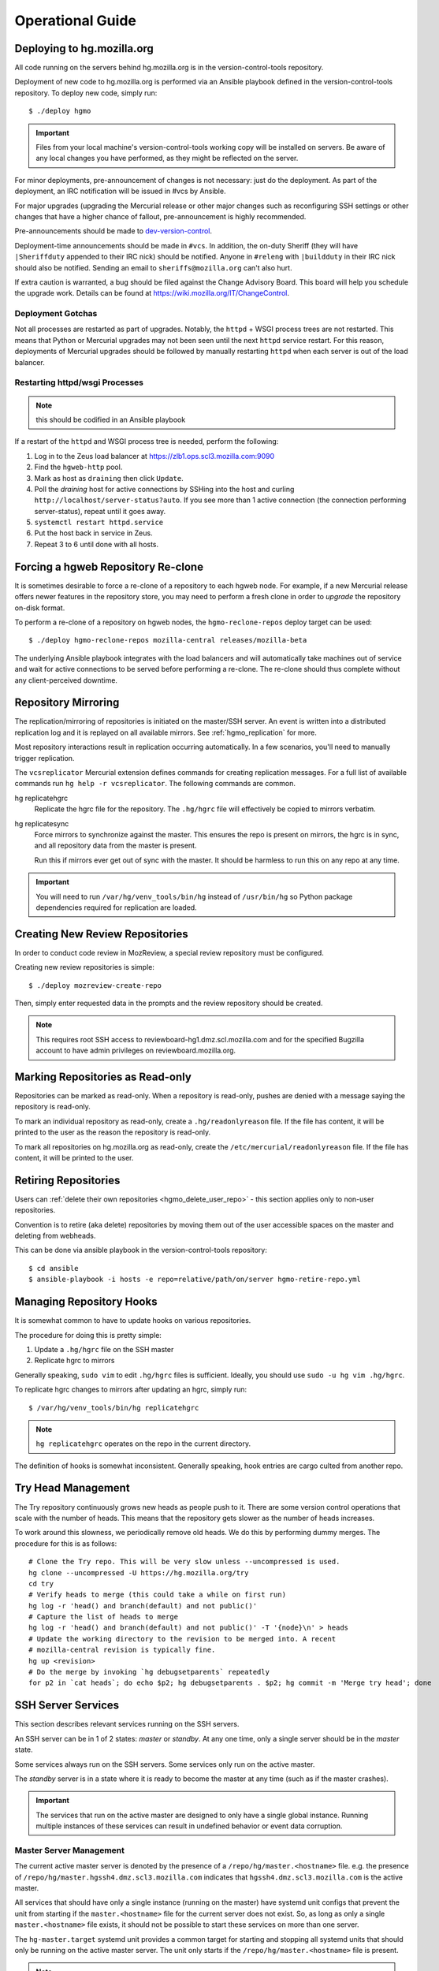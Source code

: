 .. _hgmo_ops:

=================
Operational Guide
=================

Deploying to hg.mozilla.org
===========================

All code running on the servers behind hg.mozilla.org is in the
version-control-tools repository.

Deployment of new code to hg.mozilla.org is performed via an Ansible
playbook defined in the version-control-tools repository. To deploy new
code, simply run::

   $ ./deploy hgmo

.. important::

   Files from your local machine's version-control-tools working copy
   will be installed on servers. Be aware of any local changes you have
   performed, as they might be reflected on the server.

For minor deployments, pre-announcement of changes is not necessary: just do
the deployment. As part of the deployment, an IRC notification will be issued
in #vcs by Ansible.

For major upgrades (upgrading the Mercurial release or other major changes
such as reconfiguring SSH settings or other changes that have a higher chance
of fallout, pre-announcement is highly recommended.

Pre-announcements should be made to
`dev-version-control <mailto:dev-version-control@lists.mozilla.org>`_.

Deployment-time announcements should be made in ``#vcs``. In addition, the
on-duty Sheriff (they will have ``|Sheriffduty`` appended to their IRC nick)
should be notified. Anyone in ``#releng`` with ``|buildduty`` in their IRC
nick should also be notified. Sending an email to ``sheriffs@mozilla.org``
can't also hurt.

If extra caution is warranted, a bug should be filed against the Change Advisory
Board. This board will help you schedule the upgrade work. Details can be found
at https://wiki.mozilla.org/IT/ChangeControl.

Deployment Gotchas
------------------

Not all processes are restarted as part of upgrades. Notably, the ``httpd`` +
WSGI process trees are not restarted. This means that Python or Mercurial
upgrades may not been seen until the next ``httpd`` service restart. For this
reason, deployments of Mercurial upgrades should be followed by manually
restarting ``httpd`` when each server is out of the load balancer.

Restarting httpd/wsgi Processes
-------------------------------

.. note:: this should be codified in an Ansible playbook

If a restart of the ``httpd`` and WSGI process tree is needed, perform the
following:

1. Log in to the Zeus load balancer at https://zlb1.ops.scl3.mozilla.com:9090
2. Find the ``hgweb-http`` pool.
3. Mark as host as ``draining`` then click ``Update``.
4. Poll the *draining* host for active connections by SSHing into the host
   and curling ``http://localhost/server-status?auto``. If you see more than
   1 active connection (the connection performing server-status), repeat until
   it goes away.
5. ``systemctl restart httpd.service``
6. Put the host back in service in Zeus.
7. Repeat 3 to 6 until done with all hosts.

Forcing a hgweb Repository Re-clone
===================================

It is sometimes desirable to force a re-clone of a repository to each
hgweb node. For example, if a new Mercurial release offers newer
features in the repository store, you may need to perform a fresh clone
in order to *upgrade* the repository on-disk format.

To perform a re-clone of a repository on hgweb nodes, the
``hgmo-reclone-repos`` deploy target can be used::

   $ ./deploy hgmo-reclone-repos mozilla-central releases/mozilla-beta

The underlying Ansible playbook integrates with the load balancers and
will automatically take machines out of service and wait for active
connections to be served before performing a re-clone. The re-clone
should thus complete without any client-perceived downtime.

Repository Mirroring
====================

The replication/mirroring of repositories is initiated on the master/SSH
server. An event is written into a distributed replication log and it is
replayed on all available mirrors. See :ref:`hgmo_replication` for more.

Most repository interactions result in replication occurring automatically.
In a few scenarios, you'll need to manually trigger replication.

The ``vcsreplicator`` Mercurial extension defines commands for creating
replication messages. For a full list of available commands run
``hg help -r vcsreplicator``. The following commands are common.

hg replicatehgrc
   Replicate the hgrc file for the repository. The ``.hg/hgrc`` file will
   effectively be copied to mirrors verbatim.

hg replicatesync
   Force mirrors to synchronize against the master. This ensures the repo
   is present on mirrors, the hgrc is in sync, and all repository data from
   the master is present.

   Run this if mirrors ever get out of sync with the master. It should be
   harmless to run this on any repo at any time.

.. important::

   You will need to run ``/var/hg/venv_tools/bin/hg`` instead of
   ``/usr/bin/hg`` so Python package dependencies required for
   replication are loaded.

Creating New Review Repositories
================================

In order to conduct code review in MozReview, a special review repository
must be configured.

Creating new review repositories is simple::

  $ ./deploy mozreview-create-repo

Then, simply enter requested data in the prompts and the review repository
should be created.

.. note::

   This requires root SSH access to reviewboard-hg1.dmz.scl.mozilla.com
   and for the specified Bugzilla account to have admin privileges on
   reviewboard.mozilla.org.

Marking Repositories as Read-only
=================================

Repositories can be marked as read-only. When a repository is read-only,
pushes are denied with a message saying the repository is read-only.

To mark an individual repository as read-only, create a
``.hg/readonlyreason`` file. If the file has content, it will be printed
to the user as the reason the repository is read-only.

To mark all repositories on hg.mozilla.org as read-only, create the
``/etc/mercurial/readonlyreason`` file. If the file has content, it will
be printed to the user.

Retiring Repositories
=====================

Users can :ref:`delete their own repositories <hgmo_delete_user_repo>` - this section applies only to
non-user repositories.

Convention is to retire (aka delete) repositories by moving them out of
the user accessible spaces on the master and deleting from webheads.

This can be done via ansible playbook in the version-control-tools
repository::

  $ cd ansible
  $ ansible-playbook -i hosts -e repo=relative/path/on/server hgmo-retire-repo.yml

Managing Repository Hooks
=========================

It is somewhat common to have to update hooks on various repositories.

The procedure for doing this is pretty simple:

1. Update a ``.hg/hgrc`` file on the SSH master
2. Replicate hgrc to mirrors

Generally speaking, ``sudo vim`` to edit ``.hg/hgrc`` files is sufficient.
Ideally, you should use ``sudo -u hg vim .hg/hgrc``.

To replicate hgrc changes to mirrors after updating an hgrc, simply run::

   $ /var/hg/venv_tools/bin/hg replicatehgrc

.. note::

   ``hg replicatehgrc`` operates on the repo in the current directory.

The definition of hooks is somewhat inconsistent. Generally speaking, hook
entries are cargo culted from another repo.

Try Head Management
===================

The Try repository continuously grows new heads as people push to it.
There are some version control operations that scale with the number of
heads. This means that the repository gets slower as the number of heads
increases.

To work around this slowness, we periodically remove old heads. We do this
by performing dummy merges. The procedure for this is as follows::

   # Clone the Try repo. This will be very slow unless --uncompressed is used.
   hg clone --uncompressed -U https://hg.mozilla.org/try
   cd try
   # Verify heads to merge (this could take a while on first run)
   hg log -r 'head() and branch(default) and not public()'
   # Capture the list of heads to merge
   hg log -r 'head() and branch(default) and not public()' -T '{node}\n' > heads
   # Update the working directory to the revision to be merged into. A recent
   # mozilla-central revision is typically fine.
   hg up <revision>
   # Do the merge by invoking `hg debugsetparents` repeatedly
   for p2 in `cat heads`; do echo $p2; hg debugsetparents . $p2; hg commit -m 'Merge try head'; done

.. _hgmo_ops_monitoring:

SSH Server Services
===================

This section describes relevant services running on the SSH servers.

An SSH server can be in 1 of 2 states: *master* or *standby*. At any one
time, only a single server should be in the *master* state.

Some services always run on the SSH servers. Some services only run on
the active master.

The *standby* server is in a state where it is ready to become the
master at any time (such as if the master crashes).

.. important::

   The services that run on the active master are designed to only have
   a single global instance. Running multiple instances of these services
   can result in undefined behavior or event data corruption.

Master Server Management
------------------------

The current active master server is denoted by the presence of a
``/repo/hg/master.<hostname>`` file. e.g. the presence of
``/repo/hg/master.hgssh4.dmz.scl3.mozilla.com`` indicates that
``hgssh4.dmz.scl3.mozilla.com`` is the active master.

All services that should have only a single instance (running on the
master) have systemd unit configs that prevent the unit from starting
if the ``master.<hostname>`` file for the current server does not exist.
So, as long as only a single ``master.<hostname>`` file exists, it should
not be possible to start these services on more than one server.

The ``hg-master.target`` systemd unit provides a common target for
starting and stopping all systemd units that should only be running on the
active master server. The unit only starts if the
``/repo/hg/master.<hostname>`` file is present.

.. note::

   The ``hg-master.target`` unit only tracks units specific to the master.
   Services like the sshd daemon processing Mercurial connections are
   always running and aren't tied to ``hg-master.target``.

The ``/repo/hg/master.<hostname>`` file is monitored every few seconds by
the ``hg-master-monitor.timer`` and associated
``/var/hg/version-control-tools/scripts/hg-master-start-stop`` script.
This script looks at the status of the ``/repo/hg/master.<hostname>``
file and the ``hg-master.target`` unit and reconciles the state of
``hg-master.target`` with what is wanted.

For example, if ``/repo/hg/master.hgssh4.dmz.scl3.mozilla.com`` exists
and ``hg-master.target`` isn't active, ``hg-master-start-stop`` will
start ``hg-master.target``. Similarly, if
``/repo/hg/master.hgssh4.dmz.scl3.mozilla.com`` is deleted,
``hg-master-start-stop`` will ensure ``hg-master.target`` (and all
associated services by extension) are stopped.

So, the process for transitioning master-only services from one machine
to another is to delete one ``master.<hostname>`` file then create a
new ``master.<hostname>`` for the new master.

.. important::

   Since ``hg-master-monitor.timer`` only fires every few seconds and
   stopping services may take several seconds, one should wait at least
   60s between removing one ``master.<hostname>`` file and creating a
   new one for a server server. This limitation could be improved with
   more advanced service state tracking.

sshd_hg.service
---------------

This systemd service provides the SSH server for accepting external SSH
connections that connect to Mercurial.

This is different from the system's SSH service (``sshd.service``). The
differences from a typical SSH service are as follows:

* The service is running on port 222 (not port 22)
* SSH authorized keys are looked up in LDAP (not using the system auth)
* All logins are processed via ``pash``, a custom Python script that
  dispatches to Mercurial or performs other adminstrative tasks.

This service should always be running on all servers, even if they aren't
the master. This means that ``hg-master.target`` does not control this
service.

hg-bundle-generate.timer and hg-bundle-generate.service
-------------------------------------------------------

These systemd units are responsible for creating Mercurial bundles for
popular repositories and uploading them to S3. The bundles it produces
are also available on a CDN at https://hg.cdn.mozilla.net/.

These bundles are advertised by Mercurial repositories to facilitate
:ref:`bundle-based cloning <hgmo_bundleclone>`, which drastically reduces
the load on the hg.mozilla.org servers.

This service only runs on the master server.

pushdataaggregator.service
--------------------------

This systemd service monitors the state of the replication mirrors and
copies fully acknowledged/applied messages into a new Kafka topic
(``replicatedpushdata``).

The ``replicatedpushdata`` topic is watched by other services to react to
repository events. So if this service stops working, other services
will likely sit idle.

This service only runs on the master server.

``pulsenotifier.service``
-------------------------

This systemd service monitors the ``replicatedpushdata`` Kafka topic
and sends messages to Pulse to advertise repository events.

For more, see :ref:`hgmo_notification`.

The Pulse notifications this service sends are relied upon by various
applications at Mozilla. If it stops working, a lot of services don't
get notifications and things stop working.

This service only runs on the master server.

``snsnotifier.service``
-----------------------

This systemd service monitors the ``replicatedpushdata`` Kafka topic
and sends messages to Amazon S3 and SNS to advertise repository events.

For more, see :ref:`hgmo_notification`.

This service is essentially identical to ``pulsenotifier.service``
except it publishes to Amazon services, not Pulse.

``unifyrepo.service``
---------------------

This systemd service periodically aggregates the contents of various
repositories into other repositories.

This service and the repositories it writes to are currently experimental.

This service only runs on the master server.

Monitoring and Alerts
=====================

hg.mozilla.org is monitored by Nagios.

check_zookeeper
---------------

check_zookeeper monitors the health of the ZooKeeper ensemble running on
various servers. The check is installed on each server running
ZooKeeper.

The check verifies 2 distinct things: the health of an individual ZooKeeper
node and the overall health of the ZooKeeper ensemble (cluster of nodes).
Both types of checks should be configured where this check is running.

Expected Output
^^^^^^^^^^^^^^^

When everything is functioning as intended, the output of this check
should be::

   zookeeper node and ensemble OK

Failures of Individual Nodes
^^^^^^^^^^^^^^^^^^^^^^^^^^^^

A series of checks will be performed against the individual ZooKeeper
node. The following error conditions are possible:

NODE CRITICAL - not responding "imok": <response>
   The check sent a ``ruok`` request to ZooKeeper and the server failed to
   respond with ``imok``. This typically means the node is in some kind of
   failure state.

NODE CRITICAL - not in read/write mode: <mode>
   The check sent a ``isro`` request to ZooKeeper and the server did not
   respond with ``rw``. This means the server is not accepting writes. This
   typically means the node is in some kind of failure state.

NODE WARNING - average latency higher than expected: <got> > <expected>
   The average latency to service requests since last query is higher than
   the configured limit. This node is possibly under higher-than-expected
   load.

NODE WARNING - open file descriptors above percentage limit: <value>
   The underlying Java process is close to running out of available file
   descriptors.

   We should never see this alert in production.

If any of these node errors is seen, ``#vcs`` should be notified and the
on call person for these servers should be notified.

Failures of Overall Ensemble
^^^^^^^^^^^^^^^^^^^^^^^^^^^^

A series of checks is performed against the ZooKeeper ensemble to check for
overall health. These checks are installed on each server running ZooKeeper
even though the check is seemingly redundant. The reason is each server may
have a different perspective on ensemble state due to things like network
partitions. It is therefore important for each server to perform the check
from its own perspective.

The following error conditions are possible:

ENSEMBLE WARNING - node (HOST) not OK: <state>
   A node in the ZooKeeper ensemble is not returning ``imok`` to an ``ruok``
   request.

   As long as this only occurs on a single node at a time, the overall
   availability of the ZooKeeper ensemble is not compromised: things should
   continue to work without service operation. If the operation of the
   ensemble is compromised, a different error condition with a critical
   failure should be raised.

ENSEMBLE WARNING - socket error connecting to HOST: <error>
   We were unable to speak to a host in the ensemble.

   This error can occur if ZooKeeper is not running on a node it should be
   running on.

   As long as this only occurs on a single node at a time, the overall
   availability of the ZooKeeper ensemble is not compromised.

ENSEMBLE WARNING - node (HOST) is alive but not available
   A ZooKeeper server is running but it isn't healthy.

   This likely only occurs when the ZooKeeper ensemble is not fully available.

ENSEMBLE CRITICAL - unable to find leader node; ensemble likely not writable
   We were unable to identify a leader node in the ZooKeeper ensemble.

   This error almost certainly means the ZooKeeper ensemble is down.

ENSEMBLE WARNING - only have X/Y expected followers
   This warning occurs when one or more nodes in the ZooKeeper ensemble
   isn't present and following the leader node.

   As long as we still have a quorum of nodes in sync with the leader,
   the overall state of the ensemble should not be compromised.

ENSEMBLE WARNING - only have X/Y in sync followers
   This warning occurs when one or more nodes in the ZooKeeper ensemble
   isn't in sync with the leader node.

   This warning likely occurs after a node was restarted or experienced some
   kind of event that caused it to get out of sync.

check_vcsreplicator_lag
-----------------------

``check_vcsreplicator_lag`` monitors the replication log to see if
consumers are in sync.

This check runs on every host that runs the replication log consumer
daemon, which is every *hgweb* machine. The check is only monitoring the
state of the host it runs on.

The replication log consists of N independent partitions. Each partition
is its own log of replication events. There exist N daemon processes
on each consumer host. Each daemon process consumes a specific partition.
Events for any given repository are always routed to the same partition.

Consumers maintain an offset into the replication log marking how many
messages they've consumed. When there are more messages in the log than
the consumer has marked as applied, the log is said to be *lagging*. A
lagging consumer is measured by the count of messages it has failed to
consume and by the elapsed time since the first unconsumed message was
created. Time is the more important lag indicator because the replication
log can contain many small messages that apply instantaneously and thus
don't really constitute a notable lag.

When the replication system is working correctly, messages written by
producers are consumed within milliseconds on consumers. However, some
messages may take several seconds to apply. Consumers do not mark a message
as consumed until it has successfully applied it. Therefore, there is
always a window between event production and marking it as consumed where
consumers are out of sync.

Expected Output
^^^^^^^^^^^^^^^

When a host is fully in sync with the replication log, the check will
output the following::

   OK - 8/8 consumers completely in sync

   OK - partition 0 is completely in sync (X/Y)
   OK - partition 1 is completely in sync (W/Z)
   ...

This prints the count of partitions in the replication log and the
consuming offset of each partition.

When a host has some partitions that are slightly out of sync with the
replication log, we get a slightly different output::

   OK - 2/8 consumers out of sync but within tolerances

   OK - partition 0 is 1 messages behind (0/1)
   OK - partition 0 is 1.232 seconds behind
   OK - partition 1 is completely in sync (32/32)
   ...

Even though consumers are slightly behind replaying the replication log,
the drift is within tolerances, so the check is reporting OK. However,
the state of each partition's lag is printed for forensic purposes.

Warning and Critical Output
^^^^^^^^^^^^^^^^^^^^^^^^^^^

The monitor alerts when the lag of any one partition of the replication
log is too great. As mentioned above, lag is measured in message count
and time since the first unconsumed message was created. Time is the more
important lag indicator.

When a partition/consumer is too far behind, the monitor will issue a
**WARNING** or **CRITICAL** alert depending on how far behind consumers
are. The output will look like::

   WARNING - 2/8 partitions out of sync

   WARNING - partition 0 is 15 messages behind (10/25)
   OK - partition 0 is 5.421 seconds behind
   OK - partition 1 is completely in sync (34/34)
   ...

The first line will contain a summary of all partitions' sync status. The
following lines will print per-partition state.

The check will also emit a warning when there appears to be clock drift
between the producer and the consumer.::

   WARNING - 0/8 partitions out of sync
   OK - partition 0 is completely in sync (25/25)
   WARNING - clock drift of -1.234s between producer and consumer
   OK - partition 1 is completely in sync (34/34)
   ...

Remediation to Consumer Lag
^^^^^^^^^^^^^^^^^^^^^^^^^^^

If everything is functioning properly, a lagging consumer will self
correct on its own: the consumer daemon is just behind (due to high
load, slow network, etc) and it will catch up over time.

In some rare scenarios, there may be a bug in the consumer daemon that
has caused it to crash or enter a endless loop or some such. To check
for this, first look at systemd to see if all the consumer daemons
are running::

   $ systemctl status vcsreplicator@*.service

If any of the processes aren't in the ``active (running)`` state, the
consumer for that partition has crashed for some reason. Try to start it
back up:

   $ systemctl start vcsreplicator@*.service

You might want to take a look at the logs in the journal to make sure the
process is happy:

   $ journalctl -f --unit vcsreplicator@*.service

If there are errors starting the consumer process (including if the
consumer process keeps restarting due to crashing applying the next
available message), then we've encountered a scenario that will
require a bit more human involvement.

.. important::

   At this point, it might be a good idea to ping people in #vcs or
   page Developer Services on Call, as they are the domain experts.

If the consumer daemon is stuck in an endless loop trying to apply
the replication log, there are generally two ways out:

1. Fix the condition causing the endless loop.
2. Skip the message.

We don't yet know of correctable conditions causing endless loops. So,
for now the best we can do is skip the message and hope the condition
doesn't come back::

   $ /var/hg/venv_replication/bin/vcsreplicator-consumer /etc/mercurial/vcsreplicator.ini --skip

.. important::

   Skipping messages could result in the repository replication state
   getting out of whack.

   If this only occurred on a single machine, consider taking the
   machine out of the load balancer until the incident is investigated
   by someone in #vcs.

   If this occurred globally, please raise awareness ASAP.

.. important::

   If you skip a message, please file a bug in
   `Developer Services :: hg.mozilla.org <https://bugzilla.mozilla.org/enter_bug.cgi?product=Developer%20Services&component=Mercurial%3A%20hg.mozilla.org>`_
   with details of the incident so the root cause can be tracked down
   and the underlying bug fixed.

check_pushdataaggregator_lag
----------------------------

``check_pushdataaggregator_lag`` monitors the lag of the aggregated replication
log (the ``pushdataaggregator.service`` systemd service).

The check verifies that the aggregator service has copied all fully
replicated messages to the unified, aggregate Kafka topic.

The check will alert if the number of outstanding ready-to-copy messages
exceeds configured thresholds.

.. important::

   If messages aren't being copied into the aggregated message log, derived
   services such as Pulse notification won't be writing data.

Expected Output
^^^^^^^^^^^^^^^

Normal output will say that all messages have been copied and all partitions
are in sync or within thresholds::

   OK - aggregator has copied all fully replicated messages

   OK - partition 0 is completely in sync (1/1)
   OK - partition 1 is completely in sync (1/1)
   OK - partition 2 is completely in sync (1/1)
   OK - partition 3 is completely in sync (1/1)
   OK - partition 4 is completely in sync (1/1)
   OK - partition 5 is completely in sync (1/1)
   OK - partition 6 is completely in sync (1/1)
   OK - partition 7 is completely in sync (1/1)

Failure Output
^^^^^^^^^^^^^^

The check will print a summary line indicating total number of messages
behind and a per-partition breakdown of where that lag is. e.g.::

   CRITICAL - 2 messages from 2 partitions behind

   CRITICAL - partition 0 is 1 messages behind (1/2)
   OK - partition 1 is completely in sync (1/1)
   CRITICAL - partition 2 is 1 messages behind (1/2)
   OK - partition 3 is completely in sync (1/1)
   OK - partition 4 is completely in sync (1/1)
   OK - partition 5 is completely in sync (1/1)
   OK - partition 6 is completely in sync (1/1)
   OK - partition 7 is completely in sync (1/1)

   See https://mozilla-version-control-tools.readthedocs.io/en/latest/hgmo/ops.html
   for details about this check.

Remediation to Check Failure
^^^^^^^^^^^^^^^^^^^^^^^^^^^^

If the check is failing, first verify the Kafka cluster is operating as
expected. If it isn't, other alerts on the hg machines should be firing.
**Failures in this check can likely be ignored if the Kafka cluster is in
a known bad state.**

If there are no other alerts, there is a chance the daemon process has
become wedged. Try bouncing the daemon::

   $ systemctl restart pushdataaggregator.service

Then wait a few minutes to see if the lag decreased. You can also look at
the journal to see what the daemon is doing::

   $ journalctl -f --unit pushdataaggregator.service

If things are failing, escalate to VCS on call.

.. _hgmo_ops_check_pulsenotifier_lag:

check_pulsenotifier_lag
-----------------------

``check_pulsenotifier_lag`` monitors the lag of Pulse
:ref:`hgmo_notification` in reaction to server events.

The check is very similar to ``check_vcsreplicator_lag``. It monitors the
same class of thing under the hood: that a Kafka consumer has read and
acknowledged all available messages.

For this check, the consumer daemon is the ``pulsenotifier`` service running
on the master server. It is a systemd service (``pulsenotifier.service``). Its
logs are in ``/var/log/pulsenotifier.log``.

Expected Output
^^^^^^^^^^^^^^^

There is a single consumer and partition for the pulse notifier Kafka
consumer. So, expected output is something like the following::

   OK - 1/1 consumers completely in sync

   OK - partition 0 is completely in sync (159580/159580)

   See https://mozilla-version-control-tools.readthedocs.io/en/latest/hgmo/ops.html
   for details about this check.

Remediation to Check Failure
^^^^^^^^^^^^^^^^^^^^^^^^^^^^

There are 3 main categories of check failure:

1. pulse.mozilla.org is down
2. The ``pulsenotifier`` daemon has crashed or wedged
3. The hg.mozilla.org Kafka cluster is down

Looking at the last few lines of ``/var/log/pulsenotifier.log`` should
indicate reasons for the check failure.

If Pulse is down, the check should be acked until Pulse service is restored.
The Pulse notification daemon should recover on its own.

If the ``pulsenotifier`` daemon has crashed, try restarting it::

   $ systemctl restart pulsenotifier.service

If the hg.mozilla.org Kafka cluster is down, lots of other alerts are
likely firing. You should alert VCS on call.

In some cases, ``pulsenotifier`` may repeatedly crash due to a malformed input
message, bad data, or some such. Essentially, the process encounters bad input,
crashes, restarts via systemd, encounters the same message again, crashes, and
the cycle repeats until systemd gives up. This scenario should be rare, which is
why the daemon doesn't ignore *bad* messages (ignoring messages could lead to
data loss).

If the daemon becomes wedged on a specific message, you can tell the daemon to
skip the next message by running::

   $ /var/hg/venv_tools/bin/vcsreplicator-pulse-notifier --skip /etc/mercurial/notifications.ini

This command will print a message like::

   skipped hg-repo-init-2 message in partition 0 for group pulsenotifier

Then exit. You can then restart the daemon (if necessary) via::

   $ systemctl start pulsenotifier.service

Repeat as many times as necessary to clear through the *bad* messages.

.. important::

   If you skip messages, please file a bug against
   ``Developer Services :: hg.mozilla.org`` and include the systemd journal
   output for ``pulsenotifier.service`` showing the error messages.

check_snsnotifier_lag
---------------------

``check_snsnotifier_lag`` monitors the lag of Amazon SNS
:ref:`hgmo_notification` in reaction to server events.

This check is essentially identical to ``check_pulsenotifier_lag`` except
it monitors the service that posts to Amazon SNS as opposed to Pulse.
Both services share common code. So if one service is having problems,
there's a good chance the other service is as well.

The consumer daemon being monitored by this check is tied to the
``snsnotifier.service`` systemd service. Its logs are in
``/var/log/snsnotifier.log``.

Expected Output
^^^^^^^^^^^^^^^

Output is essentially identical to :ref:`hgmo_ops_check_pulsenotifier_lag`.

Remediation to Check Failure
^^^^^^^^^^^^^^^^^^^^^^^^^^^^

Remediation is essentially identical to
:ref:`hgmo_ops_check_pulsenotifier_lag`.

The main differences are the names of the services impacted.

The systemd service is ``snsnotifier.service``. The daemon process is
``/var/hg/venv_tools/bin/vcsreplicator-sns-notifier``.

Adding/Removing Nodes from Zookeeper and Kafka
==============================================

When new servers are added or removed, the Zookeeper and Kafka clusters
may need to be *rebalanced*. This typically only happens when servers
are replaced.

The process is complicated and requires a number of manual steps. It
shouldn't be performed frequently enough to justify automating it.

Adding a new server to Zookeeper and Kafka
------------------------------------------

The first step is to assign a Zookeeper ID in Ansible. See
https://hg.mozilla.org/hgcustom/version-control-tools/rev/da8687458cd1
for an example commit. Find the next available integer **that hasn't been
used before**. This is typically ``N+1`` where ``N`` is the last entry
in that file.

.. note::

   Assigning a Zookeeper ID has the side-effect of enabling Zookeeper
   and Kafka on the server. On the next deploy, Zookeeper and Kafka
   will be installed.

Deploy this change via ``./deploy hgmo``.

During the deploy, some Nagios alerts may fire saying the Zookeeper
ensemble is missing followers. e.g.::

   hg is WARNING: ENSEMBLE WARNING - only have 4/5 expected followers

This is because as the deploy is performed, we're adding references to
the new Zookeeper server before it is actually started. These warnings
should be safe to ignore.

Once the deploy finishes, start Zookeeper on the new server::

   $ systemctl start zookeeper.service

Nagios alerts for the Zookeeper ensemble should clear after Zookeeper
has started on the new server.

Wait a minute or so then start Kafka on the new server::

   $ systemctl start kafka.service

At this point, Zookeeper and Kafka are both running and part of their
respective clusters. Everything is in a mostly stable state at this
point.

Rebalancing Kafka Data to the New Server
----------------------------------------

When the new Kafka node comes online, it will be part of the Kafka
cluster but it won't have any data. In other words, it won't
really be used (unless a cluster event such as creation of a new
topic causes data to be assigned to it).

To have the new server actually do something, we'll need to run
some Kafka tools to rebalance data.

The tool used to rebalance data is
``/opt/kafka/bin/kafka-reassign-partitions.sh``. It has 3 modes of operation,
all of which we'll use:

1. Generate a reassignment plan
2. Execute a reassignment plan
3. Verify reassignments have completed

All command invocations require a ``--zookeeper`` argument defining
the Zookeeper servers to connect to. The value for this argument should
be the ``zookeeper.connect`` variable from ``/etc/kafka/server.properties``.
e.g. ``hgssh4.dmz.scl3.mozilla.com:2181/hgmoreplication,hgweb11.dmz.scl3.mozilla.com:2181/hgmoreplication``.
**If this value doesn't match exactly, things may not go as planned.**

The first step is to generate a JSON document that will be used to perform
data reassignment. To do this, we need a list of broker IDs to move data
to and a JSON file listing the topics to move.

The list of broker IDs is the set of Zookeeper IDs as defined in
``ansible/group_vars/hgmo`` (this is the file you changed earlier to
add the new server). Simply select the servers you wish for data to
exist on. e.g. ``7,8,9,10,11``.

The JSON file denotes which Kafka topics should be moved. Typically
every known Kafka topic is moved. Use the following as a template::

   {
     "topics": [
       {"topic": "pushdata"},
       {"topic": "pushlog"},
       {"topic": "replicatedpushdata"},
       {"topic": "__consumer_offsets"}
     ],
     "version": 1
   }

Once you have all these pieces of data, you can run
``kafka-reassign-partitions.sh`` to generate a proposed reassignment plan::

   $ /opt/kafka/bin/kafka-reassign-partitions.sh \
     --zookeeper <hosts> \
     --generate \
     --broker-list <list> \
     --topics-to-move-json-file topics.json

This will output 2 JSON blocks::

   Current partition replica assignment

   {...}
   Proposed partition reassignment configuration

   {...}

You'll need to copy and paste the 2nd JSON block (the proposed reassignment)
to a new file, let's say ``reassignments.json``.

Then we can execute the data reassignment::

   $ /opt/kafka/bin/kafka-reassign-partitions.sh \
     --zookeeper <hosts> \
     --execute \
     --reassignment-json-file reassignments.json

Data reassignment can take up to several minutes. We can see the status
of the reassignment by running:

   $ /opt/kafka/bin/kafka-reassign-partitions.sh \
     --zookeeper <hosts> \
     --verify \
     --reassignment-json-file reassignments.json

If your intent was to move Kafka data off a server, you can verify data
has been removed by looking in the ``/var/lib/kafka/logs`` data on
that server. If there is no topic/partition data, there should be no
sub-directories in that directory. If there are sub-directories
(they have the form ``topic-<N>``), adjust your ``topics.json``
file, generate a new ``reassignments.json`` file and execute a
reassignment.

Removing an old Kafka Node
--------------------------

Once data has been removed from a Kafka node, it can safely be turned off.

The first step is to remove the server from the Zookeeper/Kafka list
in Ansible. See https://hg.mozilla.org/hgcustom/version-control-tools/rev/adc5024917c7
for an example commit. Deploy this via ``./deploy hgmo``.

Next, stop Kafka and Zookeeper from the server::

   $ systemctl stop kafka.service
   $ systemctl stop zookeeper.service

At this point, the old Kafka/Zookeeper node is shut down and should no
longer be referenced.

Clean up by disabling the systemd services::

   $ systemctl disable kafka.service
   $ systemctl disable zookeeper.service

Kafka Nuclear Option
--------------------

If Kafka and/or Zookeeper lose quorum or the state of the cluster gets
*out of sync*, it might be necessary to *reset* the cluster.

A hard *reset* of the cluster is the *nuclear option*: full data wipe and
starting the cluster from scratch.

A full reset consists of the following steps:

1. Stop all Kafka consumers and writers
2. Stop all Kafka and Zookeeper processes
3. Remove all Kafka and Zookeeper data
4. Define Zookeeper ID on each node
5. Start Zookeeper 1 node at a time
6. Start Kafka 1 node at a time
7. Start all Kafka consumers and writers

To stop all Kafka consumers and writers::

   # hgweb*
   $ systemctl stop vcsreplicator@*.service

   # hgssh*
   $ systemctl stop hg-master.target

You will also want to make all repositories read-only by creating the
``/etc/mercurial/readonlyreason`` file (and having the content say that
pushes are disabled for maintenance reasons).

To stop all Kafka and Zookeeper processes::

   $ systemctl stop kafka.service
   $ systemctl stop zookeeper.service

To remove all Kafka and Zookeeper data::

   $ rm -rf /var/lib/kafka /var/lib/zookeeper

To define the Zookeeper ID on each node (the ``/var/lib/zookeeper/myid`` file),
perform an Ansible deploy::

   $ ./deploy hgmo

.. note::

   The deploy may fail to create some Kafka topics. This is OK.

Then, start Zookeeper one node at a time::

   $ systemctl start zookeeper.service

Then, start Kafka one node at a time::

   $ systemctl start kafka.service

At this point, the Kafka cluster should be running. Perform an Ansible deploy
again to create necessary Kafka topics::

   $ ./deploy hgmo

At this point, the Kafka cluster should be fully capable of handling
hg.mo events. Nagios alerts related to Kafka and Zookeeper should clear.

You can now start consumer daemons::

   # hgweb
   $ systemctl start vcsreplicator@*.service

   # hgssh
   $ systemctl start hg-master.target

When starting the consumer daemons, look at the journal logs for any issues
connecting to Kafka.

As soon as the daemons start running, all Nagios alerts for the systems should
clear.

Finally, make repositories pushable again::

   $ rm /etc/mercurial/readonlyreason
